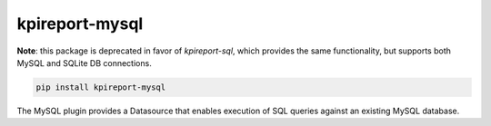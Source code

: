================
kpireport-mysql
================

**Note**: this package is deprecated in favor of `kpireport-sql`, which provides the
same functionality, but supports both MySQL and SQLite DB connections.

.. image:: https://img.shields.io/pypi/v/kpireport-mysql
   :target: https://pypi.org/project/kpireport-mysql

.. code-block::

   pip install kpireport-mysql

The MySQL plugin provides a Datasource that enables execution of SQL queries
against an existing MySQL database.
